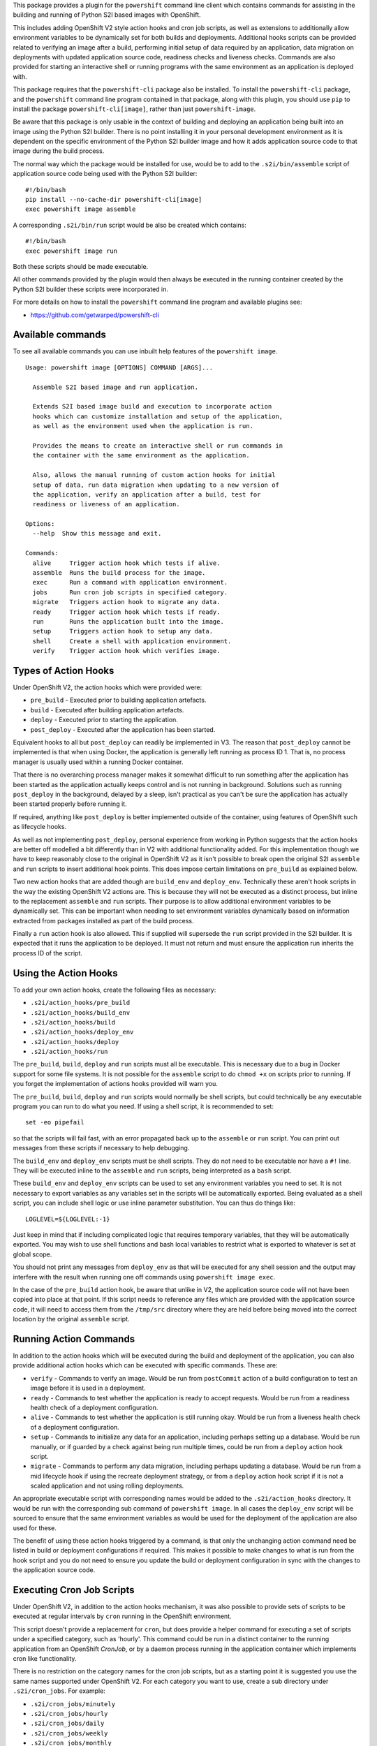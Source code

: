 This package provides a plugin for the ``powershift`` command line client
which contains commands for assisting in the building and running of Python
S2I based images with OpenShift.

This includes adding OpenShift V2 style action hooks and cron job scripts,
as well as extensions to additionally allow environment variables to be
dynamically set for both builds and deployments. Additional hooks
scripts can be provided related to verifying an image after a build,
performing initial setup of data required by an application, data
migration on deployments with updated application source code, readiness
checks and liveness checks. Commands are also provided for starting an
interactive shell or running programs with the same environment as an
application is deployed with.

This package requires that the ``powershift-cli`` package also be installed.
To install the ``powershift-cli`` package, and the ``powershift`` command
line program contained in that package, along with this plugin, you should
use ``pip`` to install the package ``powershift-cli[image]``, rather than
just ``powershift-image``.

Be aware that this package is only usable in the context of building and
deploying an application being built into an image using the Python S2I
builder. There is no point installing it in your personal development
environment as it is dependent on the specific environment of the Python
S2I builder image and how it adds application source code to that image
during the build process.

The normal way which the package would be installed for use, would be to add
to the ``.s2i/bin/assemble`` script of application source code being used
with the Python S2I builder::

    #!/bin/bash
    pip install --no-cache-dir powershift-cli[image]
    exec powershift image assemble

A corresponding ``.s2i/bin/run`` script would be also be created which
contains::

    #!/bin/bash
    exec powershift image run

Both these scripts should be made executable.

All other commands provided by the plugin would then always be executed in
the running container created by the Python S2I builder these scripts were
incorporated in.

For more details on how to install the ``powershift`` command line program
and available plugins see:

* https://github.com/getwarped/powershift-cli

Available commands
------------------

To see all available commands you can use inbuilt help features of the
``powershift image``.

::

    Usage: powershift image [OPTIONS] COMMAND [ARGS]...

      Assemble S2I based image and run application.

      Extends S2I based image build and execution to incorporate action
      hooks which can customize installation and setup of the application,
      as well as the environment used when the application is run.

      Provides the means to create an interactive shell or run commands in
      the container with the same environment as the application.

      Also, allows the manual running of custom action hooks for initial
      setup of data, run data migration when updating to a new version of
      the application, verify an application after a build, test for
      readiness or liveness of an application.

    Options:
      --help  Show this message and exit.

    Commands:
      alive     Trigger action hook which tests if alive.
      assemble  Runs the build process for the image.
      exec      Run a command with application environment.
      jobs      Run cron job scripts in specified category.
      migrate   Triggers action hook to migrate any data.
      ready     Trigger action hook which tests if ready.
      run       Runs the application built into the image.
      setup     Triggers action hook to setup any data.
      shell     Create a shell with application environment.
      verify    Trigger action hook which verifies image.

Types of Action Hooks
---------------------

Under OpenShift V2, the action hooks which were provided were:

* ``pre_build`` - Executed prior to building application artefacts.
* ``build`` - Executed after building application artefacts.
* ``deploy`` - Executed prior to starting the application.
* ``post_deploy`` - Executed after the application has been started.

Equivalent hooks to all but ``post_deploy`` can readily be implemented
in V3. The reason that ``post_deploy`` cannot be implemented is that
when using Docker, the application is generally left running as process
ID 1. That is, no process manager is usually used within a running
Docker container.

That there is no overarching process manager makes it somewhat difficult to
run something after the application has been started as the application
actually keeps control and is not running in background. Solutions such as
running ``post_deploy`` in the background, delayed by a sleep, isn't
practical as you can't be sure the application has actually been started
properly before running it.

If required, anything like ``post_deploy`` is better implemented outside of
the container, using features of OpenShift such as lifecycle hooks.

As well as not implementing ``post_deploy``, personal experience from
working in Python suggests that the action hooks are better off modelled a
bit differently than in V2 with additional functionality added. For this
implementation though we have to keep reasonably close to the original in
OpenShift V2 as it isn't possible to break open the original S2I
``assemble`` and ``run`` scripts to insert additional hook points. This
does impose certain limitations on ``pre_build`` as explained below.

Two new action hooks that are added though are ``build_env`` and
``deploy_env``. Technically these aren't hook scripts in the way the
existing OpenShift V2 actions are. This is because they will not be
executed as a distinct process, but inline to the replacement ``assemble``
and ``run`` scripts. Their purpose is to allow additional environment
variables to be dynamically set. This can be important when needing to set
environment variables dynamically based on information extracted from
packages installed as part of the build process.

Finally a ``run`` action hook is also allowed. This if supplied will
supersede the ``run`` script provided in the S2I builder. It is expected
that it runs the application to be deployed. It must not return and
must ensure the application run inherits the process ID of the script.

Using the Action Hooks
----------------------

To add your own action hooks, create the following files as necessary:

* ``.s2i/action_hooks/pre_build``
* ``.s2i/action_hooks/build_env``
* ``.s2i/action_hooks/build``
* ``.s2i/action_hooks/deploy_env``
* ``.s2i/action_hooks/deploy``
* ``.s2i/action_hooks/run``

The ``pre_build``, ``build``, ``deploy`` and ``run`` scripts must all be
executable. This is necessary due to a bug in Docker support for some file
systems. It is not possible for the ``assemble`` script to do ``chmod +x``
on scripts prior to running. If you forget the implementation of actions
hooks provided will warn you.

The ``pre_build``, ``build``, ``deploy`` and ``run`` scripts would normally
be shell scripts, but could technically be any executable program you can
run to do what you need. If using a shell script, it is recommended to
set::

    set -eo pipefail

so that the scripts will fail fast, with an error propagated back up to the
``assemble`` or ``run`` script. You can print out messages from these
scripts if necessary to help debugging.

The ``build_env`` and ``deploy_env`` scripts must be shell scripts. They do
not need to be executable nor have a ``#!`` line. They will be executed
inline to the ``assemble`` and ``run`` scripts, being interpreted as a
``bash`` script.

These ``build_env`` and ``deploy_env`` scripts can be used to set any
environment variables you need to set. It is not necessary to export
variables as any variables set in the scripts will be automatically
exported. Being evaluated as a shell script, you can include shell logic or
use inline parameter substitution. You can thus do things like::

    LOGLEVEL=${LOGLEVEL:-1}

Just keep in mind that if including complicated logic that requires
temporary variables, that they will be automatically exported. You may wish
to use shell functions and bash local variables to restrict what is
exported to whatever is set at global scope.

You should not print any messages from ``deploy_env`` as that will be
executed for any shell session and the output may interfere with the result
when running one off commands using ``powershift image exec``.

In the case of the ``pre_build`` action hook, be aware that unlike in V2,
the application source code will not have been copied into place at that
point. If this script needs to reference any files which are provided with
the application source code, it will need to access them from the
``/tmp/src`` directory where they are held before being moved into the
correct location by the original ``assemble`` script.

Running Action Commands
-----------------------

In addition to the action hooks which will be executed during the build and
deployment of the application, you can also provide additional action hooks
which can be executed with specific commands. These are:

* ``verify`` - Commands to verify an image. Would be run from
  ``postCommit`` action of a build configuration to test an image before it
  is used in a deployment.

* ``ready`` - Commands to test whether the application is ready to accept
  requests. Would be run from a readiness health check of a deployment
  configuration.

* ``alive`` - Commands to test whether the application is still running
  okay. Would be run from a liveness health check of a deployment
  configuration.

* ``setup`` - Commands to initialize any data for an application, including
  perhaps setting up a database. Would be run manually, or if guarded by
  a check against being run multiple times, could be run from a ``deploy``
  action hook script.

* ``migrate`` - Commands to perform any data migration, including perhaps
  updating a database. Would be run from a mid lifecycle hook if using the
  recreate deployment strategy, or from a ``deploy`` action hook script if
  it is not a scaled application and not using rolling deployments.

An appropriate executable script with corresponding names would be added to
the ``.s2i/action_hooks`` directory. It would be run with the corresponding
sub command of ``powershift image``. In all cases the ``deploy_env`` script
will be sourced to ensure that the same environment variables as would be
used for the deployment of the application are also used for these.

The benefit of using these action hooks triggered by a command, is that
only the unchanging action command need be listed in build or deployment
configurations if required. This makes it possible to make changes to what
is run from the hook script and you do not need to ensure you update the
build or deployment configuration in sync with the changes to the
application source code.

Executing Cron Job Scripts
--------------------------

Under OpenShift V2, in addition to the action hooks mechanism, it was also
possible to provide sets of scripts to be executed at regular intervals by
``cron`` running in the OpenShift environment.

This script doesn't provide a replacement for ``cron``, but does provide
a helper command for executing a set of scripts under a specified
category, such as 'hourly'. This command could be run in a distinct
container to the running application from an OpenShift *CronJob*, or by a
daemon process running in the application container which implements
cron like functionality.

There is no restriction on the category names for the cron job scripts, but
as a starting point it is suggested you use the same names supported under
OpenShift V2. For each category you want to use, create a sub directory
under ``.s2i/cron_jobs``. For example:

* ``.s2i/cron_jobs/minutely``
* ``.s2i/cron_jobs/hourly``
* ``.s2i/cron_jobs/daily``
* ``.s2i/cron_jobs/weekly``
* ``.s2i/cron_jobs/monthly``

In that sub directory, add your cron jobs script and make the script file
executable. For example, if you were running a web application which used
Django, you might create the cron job script::

    .s2i/cron_jobs/hourly/clearsessions

where the contents of the executable script file contains::

    #!/bin/bash

    set -eo pipefail

    python manage.py clearsessions

The command used with the OpenShift *CronJob* set to be executed hourly
would then be::

    powershift image jobs hourly

Interactive Shell and Commands
------------------------------

If needing to start an interactive shell with the same environment as the
deployed application, use ``powershift image shell``. To execute a one off
command with the same environment, use ``powershift image exec`` and supply
the program and options as arguments.
